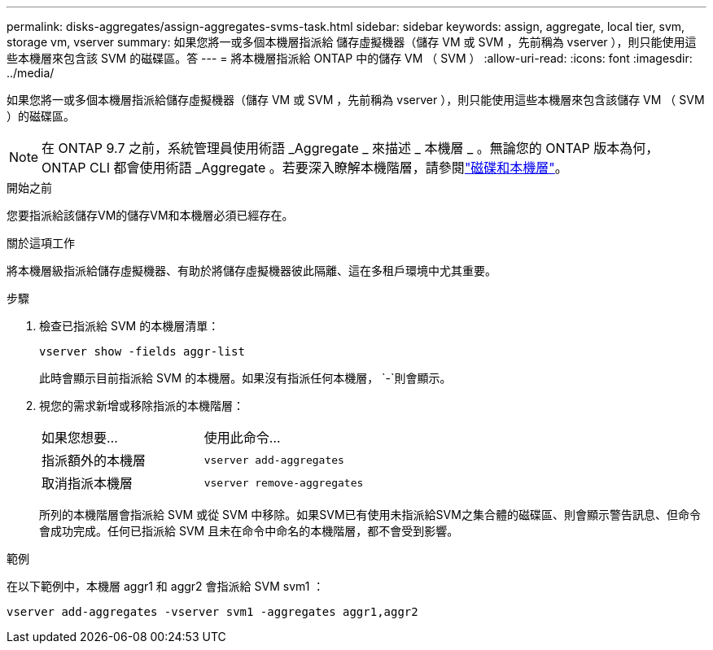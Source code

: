 ---
permalink: disks-aggregates/assign-aggregates-svms-task.html 
sidebar: sidebar 
keywords: assign, aggregate, local tier, svm, storage vm, vserver 
summary: 如果您將一或多個本機層指派給 儲存虛擬機器（儲存 VM 或 SVM ，先前稱為 vserver ），則只能使用這些本機層來包含該 SVM 的磁碟區。答 
---
= 將本機層指派給 ONTAP 中的儲存 VM （ SVM ）
:allow-uri-read: 
:icons: font
:imagesdir: ../media/


[role="lead"]
如果您將一或多個本機層指派給儲存虛擬機器（儲存 VM 或 SVM ，先前稱為 vserver ），則只能使用這些本機層來包含該儲存 VM （ SVM ）的磁碟區。


NOTE: 在 ONTAP 9.7 之前，系統管理員使用術語 _Aggregate _ 來描述 _ 本機層 _ 。無論您的 ONTAP 版本為何， ONTAP CLI 都會使用術語 _Aggregate 。若要深入瞭解本機階層，請參閱link:../disks-aggregates/index.html["磁碟和本機層"]。

.開始之前
您要指派給該儲存VM的儲存VM和本機層必須已經存在。

.關於這項工作
將本機層級指派給儲存虛擬機器、有助於將儲存虛擬機器彼此隔離、這在多租戶環境中尤其重要。

.步驟
. 檢查已指派給 SVM 的本機層清單：
+
`vserver show -fields aggr-list`

+
此時會顯示目前指派給 SVM 的本機層。如果沒有指派任何本機層， `-`則會顯示。

. 視您的需求新增或移除指派的本機階層：
+
|===


| 如果您想要... | 使用此命令... 


 a| 
指派額外的本機層
 a| 
`vserver add-aggregates`



 a| 
取消指派本機層
 a| 
`vserver remove-aggregates`

|===
+
所列的本機階層會指派給 SVM 或從 SVM 中移除。如果SVM已有使用未指派給SVM之集合體的磁碟區、則會顯示警告訊息、但命令會成功完成。任何已指派給 SVM 且未在命令中命名的本機階層，都不會受到影響。



.範例
在以下範例中，本機層 aggr1 和 aggr2 會指派給 SVM svm1 ：

`vserver add-aggregates -vserver svm1 -aggregates aggr1,aggr2`
